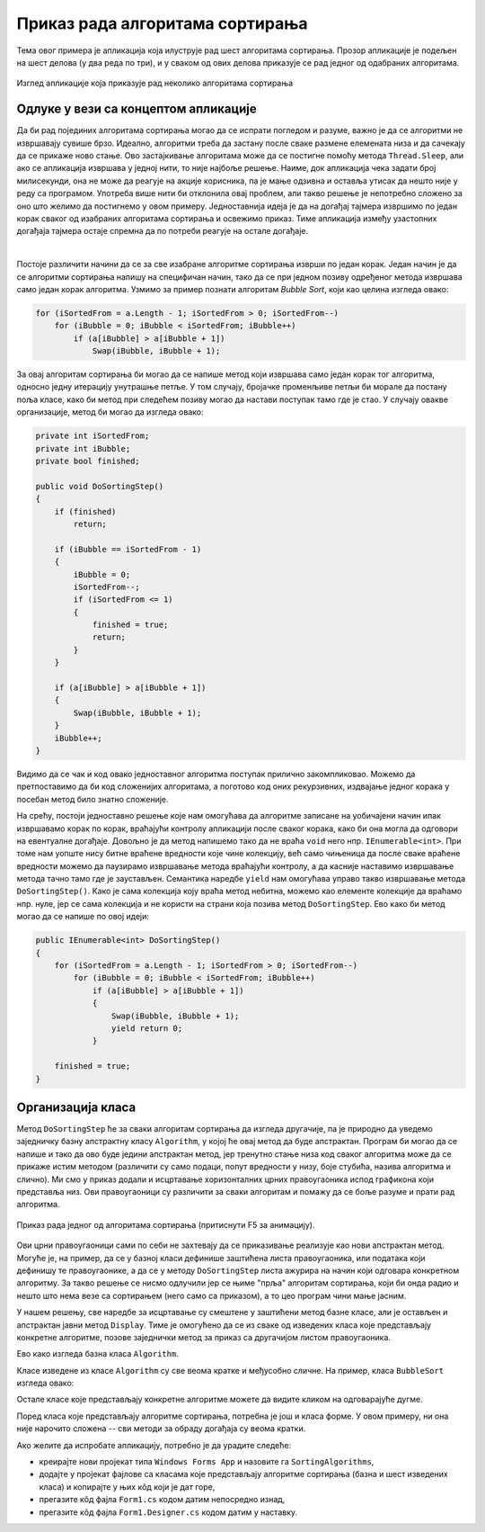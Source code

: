 Приказ рада алгоритама сортирања
================================

Тема овог примера је апликација која илуструје рад шест алгоритама сортирања. Прозор апликације 
је подељен на шест делова (у два реда по три), и у сваком од ових делова приказује се рад 
једног од одабраних алгоритама. 

.. figure:: ../../_images/algoritmi_sortiranja.png
    :align: center   

    Изглед апликације која приказује рад неколико алгоритама сортирања 

Одлуке у вези са концептом апликације
-------------------------------------
 
Да би рад појединих алгоритама сортирања могао да се испрати погледом и разуме, важно је да се 
алгоритми не извршавају сувише брзо. Идеално, алгоритми треба да застану после сваке размене 
елемената низа и да сачекају да се прикаже ново стање. Ово застајкивање алгоритама може да се 
постигне помоћу метода ``Thread.Sleep``, али ако се апликација извршава у једној нити, то није 
најбоље решење. Наиме, док апликација чека задати број милисекунди, она не може да реагује на 
акције корисника, па је мање одзивна и оставља утисак да нешто није у реду са програмом. Употреба 
више нити би отклонила овај проблем, али такво решење је непотребно сложено за оно што желимо да 
постигнемо у овом примеру. Једноставнија идеја је да на догађај тајмера извршимо по један корак 
сваког од изабраних алгоритама сортирања и освежимо приказ. Тиме апликација између узастопних 
догађаја тајмера остаје спремна да по потреби реагује на остале догађаје.

|

Постоје различити начини да се за све изабране алгоритме сортирања изврши по један корак. Један начин 
је да се алгоритми сортирања напишу на специфичан начин, тако да се при једном позиву одређеног метода 
извршава само један корак алгоритма. Узмимо за пример познати алгоритам `Bubble Sort`, који као целина 
изгледа овако: 

.. code-block:: csharp

    for (iSortedFrom = a.Length - 1; iSortedFrom > 0; iSortedFrom--)
        for (iBubble = 0; iBubble < iSortedFrom; iBubble++)
            if (a[iBubble] > a[iBubble + 1])
                Swap(iBubble, iBubble + 1);

За овај алгоритам сортирања би могао да се напише метод који извршава само један корак тог алгоритма, 
односно једну итерацију унутрашње петље. У том случају, бројачке променљиве петљи би морале да 
постану поља класе, како би метод при следећем позиву могао да настави поступак тамо где је стао. 
У случају овакве организације, метод би могао да изгледа овако:

.. code-block:: csharp

        private int iSortedFrom;
        private int iBubble;
        private bool finished;
        
        public void DoSortingStep()
        {
            if (finished)
                return;

            if (iBubble == iSortedFrom - 1)
            {
                iBubble = 0;
                iSortedFrom--;
                if (iSortedFrom <= 1)
                {
                    finished = true;
                    return;
                }
            }

            if (a[iBubble] > a[iBubble + 1])
            {
                Swap(iBubble, iBubble + 1);
            }
            iBubble++;
        }

Видимо да се чак и код овако једноставног алгоритма поступак прилично закомпликовао. Можемо да 
претпоставимо да би код сложенијих алгоритама, а поготово код оних рекурзивних, издвајање једног 
корака у посебан метод било знатно сложеније. 

На срећу, постоји једноставно решење које нам омогућава да алгоритме записане на уобичајени начин 
ипак извршавамо корак по корак, враћајући контролу апликацији после сваког корака, како би она могла 
да одговори на евентуалне догађаје. Довољно је да метод напишемо тако да не враћа ``void`` него нпр. 
``IEnumerable<int>``. При томе нам уопште нису битне враћене вредности које чине колекцију, већ само 
чињеница да после сваке враћене вредности можемо да паузирамо извршавање метода враћајући контролу, 
а да касније наставимо извршавање метода тачно тамо где је заустављен. Семантика наредбе ``yield`` 
нам омогућава управо такво извршавање метода ``DoSortingStep()``. Како је сама колекција коју враћа 
метод небитна, можемо као елементе колекције да враћамо нпр. нуле, јер се сама колекција и не користи 
на страни која позива метод ``DoSortingStep``. Ево како би метод могао да се напише по овој идеји: 

.. code-block:: csharp

    public IEnumerable<int> DoSortingStep()
    {
        for (iSortedFrom = a.Length - 1; iSortedFrom > 0; iSortedFrom--)
            for (iBubble = 0; iBubble < iSortedFrom; iBubble++)
                if (a[iBubble] > a[iBubble + 1])
                {
                    Swap(iBubble, iBubble + 1);
                    yield return 0;
                }

        finished = true;
    }

Организација класа
------------------

Метод ``DoSortingStep`` ће за сваки алгоритам сортирања да изгледа другачије, па је природно да 
уведемо заједничку базну апстрактну класу ``Algorithm``, у којој ће овај метод да буде апстрактан. 
Програм би могао да се напише и тако да ово буде једини апстрактан метод, јер тренутно стање низа 
код сваког алгоритма може да се прикаже истим методом (различити су само подаци, попут вредности у 
низу, боје стубића, назива алгоритма и слично). Ми смо у приказ додали и исцртавање хоризонталних 
црних правоугаоника испод графикона који представља низ. Ови правоугаоници су различити за сваки 
алгоритам и помажу да се боље разуме и прати рад алгоритма. 

.. figure:: ../../_images/bubble_sort.gif
    :align: center   

    Приказ рада једног од алгоритама сортирања (притиснути F5 за анимацију).

Ови црни правоугаоници сами по себи не захтевају да се приказивање реализује као нови апстрактан метод. 
Могуће је, на пример, да се у базној класи дефинише заштићена листа правоугаоника, или података који 
дефинишу те правоугаонике, а да се у методу ``DoSortingStep`` листа ажурира на начин који одговара 
конкретном алгоритму. За такво решење се нисмо одлучили јер се њиме "прља" алгоритам сортирања, који 
би онда радио и нешто што нема везе са сортирањем (него само са приказом), а то цео програм чини мање 
јасним. 

У нашем решењу, све наредбе за исцртавање су смештене у заштићени метод базне класе, али је остављен 
и апстрактан јавни метод ``Display``. Тиме је омогућено да се из сваке од изведених класа које 
представљају конкретне алгоритме, позове заједнички метод за приказ са другачијом листом правоугаоника. 

Ево како изгледа базна класа ``Algorithm``.


.. activecode:: algorithm
    :passivecode: true
    :includesrc: src/primeri/algoritmi_sortiranja/algorithm.cs

Класе изведене из класе ``Algorithm`` су све веома кратке и међусобно сличне. На пример, класа 
``BubbleSort`` изгледа овако:

.. activecode:: bubble_sort
    :passivecode: true
    :includesrc: src/primeri/algoritmi_sortiranja/bubble_sort.cs

Остале класе које представљају конкретне алгоритме можете да видите кликом на одговарајуће дугме. 

.. reveal:: dugme_selection_sort
    :showtitle: Класа SelectionSort
    :hidetitle: Сакриј класу SelectionSort

    **Класа** ``SelectionSort``
    
    .. activecode:: selection_sort
        :passivecode: true
        :includesrc: src/primeri/algoritmi_sortiranja/selection_sort.cs

.. reveal:: dugme_insertion_sort
    :showtitle: Класа InsertionSort
    :hidetitle: Сакриј класу InsertionSort

    **Класа** ``InsertionSort``
    
    .. activecode:: insertion_sort
        :passivecode: true
        :includesrc: src/primeri/algoritmi_sortiranja/insertion_sort.cs

.. reveal:: dugme_shell_sort
    :showtitle: Класа ShellSort
    :hidetitle: Сакриј класу ShellSort

    **Класа** ``ShellSort``
    
    .. activecode:: shell_sort
        :passivecode: true
        :includesrc: src/primeri/algoritmi_sortiranja/shell_sort.cs

.. reveal:: dugme_merge_sort
    :showtitle: Класа MergeSort
    :hidetitle: Сакриј класу MergeSort

    **Класа** ``MergeSort``
    
    .. activecode:: merge_sort
        :passivecode: true
        :includesrc: src/primeri/algoritmi_sortiranja/merge_sort.cs

.. reveal:: dugme_quick_sort
    :showtitle: Класа QuickSort
    :hidetitle: Сакриј класу QuickSort

    **Класа** ``QuickSort``
    
    .. activecode:: quick_sort
        :passivecode: true
        :includesrc: src/primeri/algoritmi_sortiranja/quick_sort.cs

    
Поред класа које представљају алгоритме сортирања, потребна је још и класа форме. У овом примеру, 
ни она није нарочито сложена -- сви методи за обраду догађаја су веома кратки.

.. activecode:: Form1
    :passivecode: true
    :includesrc: src/primeri/algoritmi_sortiranja/Form1.cs

Ако желите да испробате апликацију, потребно је да урадите следеће:

- креирајте нови пројекат типа ``Windows Forms App`` и назовите га ``SortingAlgorithms``,
- додајте у пројекат фајлове са класама које представљају алгоритме сортирања (базна и шест 
  изведених класа) и копирајте у њих кôд који је дат горе, 
- прегазите кôд фајла ``Form1.cs`` кодом датим непосредно изнад,
- прегазите кôд фајла ``Form1.Designer.cs`` кодом датим у наставку.

.. reveal:: dugme_Form1_Designer
    :showtitle: Фајл Form1.Designer.cs
    :hidetitle: Сакриј фајл Form1.Designer.cs

    Садржај фајла ``Form1.Designer.cs``
    
    .. activecode:: Form1_Designer
        :passivecode: true
        :includesrc: src/primeri/algoritmi_sortiranja/Form1.Designer.cs
